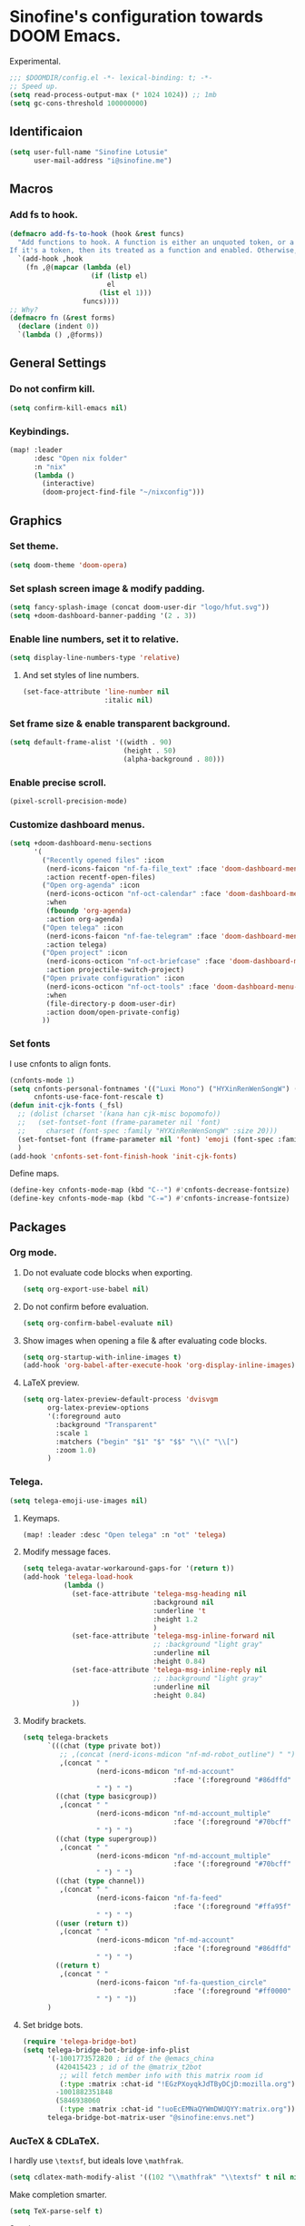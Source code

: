 * Sinofine's configuration towards DOOM Emacs.
Experimental.
#+begin_src emacs-lisp :tangle yes
;;; $DOOMDIR/config.el -*- lexical-binding: t; -*-
;; Speed up.
(setq read-process-output-max (* 1024 1024)) ;; 1mb
(setq gc-cons-threshold 100000000)
#+end_src
** Identificaion
#+begin_src emacs-lisp :tangle yes
(setq user-full-name "Sinofine Lotusie"
      user-mail-address "i@sinofine.me")
#+end_src

** Macros
*** Add fs to hook.
#+begin_src emacs-lisp :tangle yes
(defmacro add-fs-to-hook (hook &rest funcs)
  "Add functions to hook. A function is either an unquoted token, or a form.
If it's a token, then its treated as a function and enabled. Otherwise, the form is run."
  `(add-hook ,hook
    (fn ,@(mapcar (lambda (el)
                    (if (listp el)
                        el
                      (list el 1)))
                  funcs))))
;; Why?
(defmacro fn (&rest forms)
  (declare (indent 0))
  `(lambda () ,@forms))
#+end_src

** General Settings
*** Do not confirm kill.
#+begin_src emacs-lisp :tangle yes
(setq confirm-kill-emacs nil)
#+end_src
*** Keybindings.
#+begin_src emacs-lisp :tangle yes
(map! :leader
      :desc "Open nix folder"
      :n "nix"
      (lambda ()
        (interactive)
        (doom-project-find-file "~/nixconfig")))
#+end_src
** Graphics
*** Set theme.
#+begin_src emacs-lisp :tangle yes
(setq doom-theme 'doom-opera)
#+end_src

*** Set splash screen image & modify padding.
#+begin_src emacs-lisp :tangle yes
(setq fancy-splash-image (concat doom-user-dir "logo/hfut.svg"))
(setq +doom-dashboard-banner-padding '(2 . 3))
#+end_src

*** Enable line numbers, set it to relative.
#+begin_src emacs-lisp :tangle yes
(setq display-line-numbers-type 'relative)
#+end_src
***** And set styles of line numbers.
#+begin_src emacs-lisp :tangle yes
(set-face-attribute 'line-number nil
                    :italic nil)
#+end_src

*** Set frame size & enable transparent background.
#+begin_src emacs-lisp :tangle yes
(setq default-frame-alist '((width . 90)
                            (height . 50)
                            (alpha-background . 80)))
#+end_src

*** Enable precise scroll.
#+begin_src emacs-lisp :tangle yes
(pixel-scroll-precision-mode)
#+end_src

*** Customize dashboard menus.
#+begin_src emacs-lisp :tangle yes
(setq +doom-dashboard-menu-sections
      '(
        ("Recently opened files" :icon
         (nerd-icons-faicon "nf-fa-file_text" :face 'doom-dashboard-menu-title)
         :action recentf-open-files)
        ("Open org-agenda" :icon
         (nerd-icons-octicon "nf-oct-calendar" :face 'doom-dashboard-menu-title)
         :when
         (fboundp 'org-agenda)
         :action org-agenda)
        ("Open telega" :icon
         (nerd-icons-faicon "nf-fae-telegram" :face 'doom-dashboard-menu-title)
         :action telega)
        ("Open project" :icon
         (nerd-icons-octicon "nf-oct-briefcase" :face 'doom-dashboard-menu-title)
         :action projectile-switch-project)
        ("Open private configuration" :icon
         (nerd-icons-octicon "nf-oct-tools" :face 'doom-dashboard-menu-title)
         :when
         (file-directory-p doom-user-dir)
         :action doom/open-private-config)
        ))
#+end_src

*** Set fonts
I use cnfonts to align fonts.
#+begin_src emacs-lisp :tangle yes
(cnfonts-mode 1)
(setq cnfonts-personal-fontnames '(("Luxi Mono") ("HYXinRenWenSongW") () ())
      cnfonts-use-face-font-rescale t)
(defun init-cjk-fonts (_fsl)
  ;; (dolist (charset '(kana han cjk-misc bopomofo))
  ;;   (set-fontset-font (frame-parameter nil 'font)
  ;;     charset (font-spec :family "HYXinRenWenSongW" :size 20)))
  (set-fontset-font (frame-parameter nil 'font) 'emoji (font-spec :family "Segoe UI Emoji"))
  )
(add-hook 'cnfonts-set-font-finish-hook 'init-cjk-fonts)
#+end_src

Define maps.
#+begin_src emacs-lisp :tangle yes
(define-key cnfonts-mode-map (kbd "C--") #'cnfonts-decrease-fontsize)
(define-key cnfonts-mode-map (kbd "C-=") #'cnfonts-increase-fontsize)
#+end_src

** Packages
*** Org mode.
**** Do not evaluate code blocks when exporting.
#+begin_src emacs-lisp :tangle yes
(setq org-export-use-babel nil)
#+end_src
**** Do not confirm before evaluation.
#+begin_src emacs-lisp :tangle yes
(setq org-confirm-babel-evaluate nil)
#+end_src
**** Show images when opening a file & after evaluating code blocks.
#+begin_src emacs-lisp :tangle yes
(setq org-startup-with-inline-images t)
(add-hook 'org-babel-after-execute-hook 'org-display-inline-images)
#+end_src
**** LaTeX preview.
#+begin_src emacs-lisp :tangle yes
(setq org-latex-preview-default-process 'dvisvgm
      org-latex-preview-options
      '(:foreground auto
        :background "Transparent"
        :scale 1
        :matchers ("begin" "$1" "$" "$$" "\\(" "\\[")
        :zoom 1.0)
      )
#+end_src
*** Telega.
#+begin_src emacs-lisp :tangle yes
(setq telega-emoji-use-images nil)
#+end_src
**** Keymaps.
#+begin_src emacs-lisp :tangle yes
(map! :leader :desc "Open telega" :n "ot" 'telega)
#+end_src
**** Modify message faces.
#+begin_src emacs-lisp :tangle yes
(setq telega-avatar-workaround-gaps-for '(return t))
(add-hook 'telega-load-hook
          (lambda ()
            (set-face-attribute 'telega-msg-heading nil
                                :background nil
                                :underline 't
                                :height 1.2
                                )
            (set-face-attribute 'telega-msg-inline-forward nil
                                ;; :background "light gray"
                                :underline nil
                                :height 0.84)
            (set-face-attribute 'telega-msg-inline-reply nil
                                ;; :background "light gray"
                                :underline nil
                                :height 0.84)
            ))
#+end_src
**** Modify brackets.
#+begin_src emacs-lisp :tangle no
(setq telega-brackets
      `(((chat (type private bot))
         ;; ,(concat (nerd-icons-mdicon "nf-md-robot_outline") " ")
         ,(concat " "
                  (nerd-icons-mdicon "nf-md-account"
                                     :face '(:foreground "#86dffd" :height 0.7))
                  " ") " ")
        ((chat (type basicgroup))
         ,(concat " "
                  (nerd-icons-mdicon "nf-md-account_multiple"
                                     :face '(:foreground "#70bcff" :height 0.7))
                  " ") " ")
        ((chat (type supergroup))
         ,(concat " "
                  (nerd-icons-mdicon "nf-md-account_multiple"
                                     :face '(:foreground "#70bcff" :height 0.7))
                  " ") " ")
        ((chat (type channel))
         ,(concat " "
                  (nerd-icons-faicon "nf-fa-feed"
                                     :face '(:foreground "#ffa95f" :height 0.7))
                  " ") " ")
        ((user (return t))
         ,(concat " "
                  (nerd-icons-mdicon "nf-md-account"
                                     :face '(:foreground "#86dffd" :height 0.7))
                  " ") " ")
        ((return t)
         ,(concat " "
                  (nerd-icons-faicon "nf-fa-question_circle"
                                     :face '(:foreground "#ff0000" :height 0.7))
                  " ") " "))
      )
#+end_src
**** Set bridge bots.
#+begin_src emacs-lisp :tangle yes
(require 'telega-bridge-bot)
(setq telega-bridge-bot-bridge-info-plist
      '(-1001773572820 ; id of the @emacs_china
        (420415423 ; id of the @matrix_t2bot
         ;; will fetch member info with this matrix room id
         (:type :matrix :chat-id "!EGzPXoyqkJdTByDCjD:mozilla.org"))
        -1001882351848
        (5846938060
         (:type :matrix :chat-id "!uoEcEMNaQYWmDWUQYY:matrix.org")))
      telega-bridge-bot-matrix-user "@sinofine:envs.net")
#+end_src

*** AucTeX & CDLaTeX.
I hardly use ~\textsf~, but ideals love ~\mathfrak~.
#+begin_src emacs-lisp :tangle yes
(setq cdlatex-math-modify-alist '((102 "\\mathfrak" "\\textsf" t nil nil)))
#+end_src
Make completion smarter.
#+begin_src emacs-lisp :tangle yes
(setq TeX-parse-self t)
#+end_src
Set viewers.
#+begin_src emacs-lisp :tangle yes
(setq pdf-viewer-exec-alist '((sioyek . "Sioyek")
                              (zathura . "Zathura")
                              (evince . "evince")
                              (okular . "Okular")))
(setq my-pdf-viewer (->> pdf-viewer-exec-alist
                         (-first (-compose #'executable-find #'symbol-name #'car))
                         cdr))

(add-fs-to-hook 'LaTeX-mode-hook
                (setq TeX-view-program-selection
                      `((output-pdf ,my-pdf-viewer)
                        (output-dvi ,my-pdf-viewer)
                        (output-html "xdg-open")))
                auto-fill-mode)
#+end_src
*** Xenops. (That should be a perfect modern substitute for preview-latex)
My screen so big that xenops preview should be small.
#+begin_src emacs-lisp :tangle yes
(setq xenops-math-image-scale-factor .5)
#+end_src
**** Some hooks. (Do I really need xenops?)
#+begin_src emacs-lisp :tangle no
(add-hook 'latex-mode-hook #'xenops-mode)
(add-hook 'LaTeX-mode-hook #'xenops-mode)
(add-hook 'org-mode-hook #'xenops-mode)
#+end_src

*** WhizzyTeX. (Another TeX previewer, hard to install.)
#+begin_src emacs-lisp :tangle no
(load! "/home/sinofine/.local/share/whizzytex/emacs/whizzytex.el")
#+end_src

*** Sage mode. (Virtually I need a calculator.)
#+begin_src emacs-lisp :tangle yes
(custom-set-variables
 '(sage-shell:use-prompt-toolkit nil)
 '(sage-shell:use-simple-prompt t)
 '(sage-shell:set-ipython-version-on-startup nil)
 '(sage-shell:check-ipython-version-on-startup nil))
(sage-shell:define-alias)
(add-hook 'sage-shell-mode-hook #'eldoc-mode)
(add-hook 'sage-shell:sage-mode-hook #'eldoc-mode)
#+end_src
**** Org mode associated.
#+begin_src emacs-lisp :tangle yes
(setq org-babel-default-header-args:sage
      '((:session . t)
        (:results . "output")))
(with-eval-after-load "org"
  (define-key org-mode-map (kbd "C-c c")
              'ob-sagemath-execute-async))
#+end_src

*** Yas. (Do I really need that? Hope so.)
**** Set auto triggers.
#+begin_src emacs-lisp :tangle yes
(defun my-yas-try-expanding-auto-snippets ()
  (when (and (boundp 'yas-minor-mode) yas-minor-mode)
    (let ((yas-buffer-local-condition ''(require-snippet-condition . auto)))
      (yas-expand))))
(add-hook 'post-command-hook #'my-yas-try-expanding-auto-snippets)
#+end_src
**** Disable backquote change warnings.
#+begin_src emacs-lisp :tangle yes
(add-to-list 'warning-suppress-types '(yasnippet backquote-change))
#+end_src
